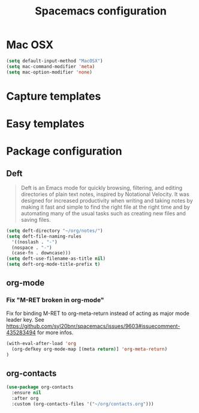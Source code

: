 #+TITLE: Spacemacs configuration

* Mac OSX 

#+begin_src emacs-lisp
(setq default-input-method "MacOSX")
(setq mac-command-modifier 'meta)
(setq mac-option-modifier 'none)
#+end_src

* Capture templates

* Easy templates

* Package configuration

** Deft

#+begin_quote
Deft is an Emacs mode for quickly browsing, filtering, and editing directories of plain text notes, inspired by Notational Velocity. It was designed for increased productivity when writing and taking notes by making it fast and simple to find the right file at the right time and by automating many of the usual tasks such as creating new files and saving files.
#+end_quote

#+begin_src emacs-lisp
(setq deft-directory "~/org/notes/")
(setq deft-file-naming-rules
  '((noslash . "-")
  (nospace . "-")
  (case-fn . downcase)))
(setq deft-use-filename-as-title nil)
(setq deft-org-mode-title-prefix t)
#+end_src

** org-mode

*** Fix "M-RET broken in org-mode" 

    Fix for binding M-RET to org-meta-return instead of acting as major mode leader key.
    See [[https://github.com/syl20bnr/spacemacs/issues/9603#issuecomment-435283494]] for more infos.

#+begin_src emacs-lisp
(with-eval-after-load 'org 
  (org-defkey org-mode-map [(meta return)] 'org-meta-return)
)
#+end_src

** org-contacts 

#+begin_src emacs-lisp
(use-package org-contacts
  :ensure nil
  :after org
  :custom (org-contacts-files '("~/org/contacts.org")))
#+end_src
